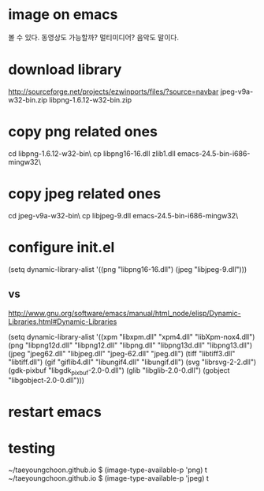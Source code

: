 * image on emacs

볼 수 있다. 동영상도 가능할까? 멀티미디어? 음악도 말이다. 


* download library

http://sourceforge.net/projects/ezwinports/files/?source=navbar
jpeg-v9a-w32-bin.zip
libpng-1.6.12-w32-bin.zip

* copy png related ones

cd libpng-1.6.12-w32-bin\bin\
cp libpng16-16.dll zlib1.dll emacs-24.5-bin-i686-mingw32\bin\

* copy jpeg related ones

cd jpeg-v9a-w32-bin\bin\
cp libjpeg-9.dll emacs-24.5-bin-i686-mingw32\bin\

* configure init.el

(setq dynamic-library-alist
      '((png "libpng16-16.dll")
        (jpeg "libjpeg-9.dll")))

** vs 

http://www.gnu.org/software/emacs/manual/html_node/elisp/Dynamic-Libraries.html#Dynamic-Libraries

(setq dynamic-library-alist
      '((xpm "libxpm.dll" "xpm4.dll" "libXpm-nox4.dll")
        (png "libpng12d.dll" "libpng12.dll" "libpng.dll"
             "libpng13d.dll" "libpng13.dll")
        (jpeg "jpeg62.dll" "libjpeg.dll" "jpeg-62.dll"
              "jpeg.dll")
        (tiff "libtiff3.dll" "libtiff.dll")
        (gif "giflib4.dll" "libungif4.dll" "libungif.dll")
        (svg "librsvg-2-2.dll")
        (gdk-pixbuf "libgdk_pixbuf-2.0-0.dll")
        (glib "libglib-2.0-0.dll")
	(gobject "libgobject-2.0-0.dll")))

* restart emacs
* testing

~/taeyoungchoon.github.io $ (image-type-available-p 'png)
t
~/taeyoungchoon.github.io $ (image-type-available-p 'jpeg)
t
